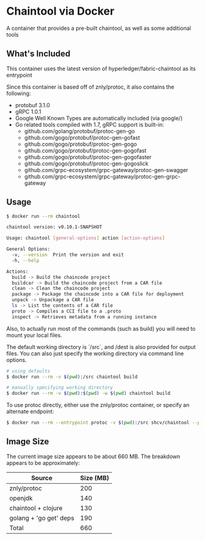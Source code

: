 * Chaintool via Docker

A container that provides a pre-built chaintool, as well as some additional tools

** What's Included

This container uses the latest version of hyperledger/fabric-chaintool as its entrypoint

Since this container is based off of znly/protoc, it also contains the following:

 - protobuf 3.1.0
 - gRPC 1.0.1
 - Google Well Known Types are automatically included (via google/)
 - Go related tools compiled with 1.7, gRPC support is built-in:
   - github.com/golang/protobuf/protoc-gen-go
   - github.com/gogo/protobuf/protoc-gen-gofast
   - github.com/gogo/protobuf/protoc-gen-gogo
   - github.com/gogo/protobuf/protoc-gen-gogofast
   - github.com/gogo/protobuf/protoc-gen-gogofaster
   - github.com/gogo/protobuf/protoc-gen-gogoslick
   - github.com/grpc-ecosystem/grpc-gateway/protoc-gen-swagger
   - github.com/grpc-ecosystem/grpc-gateway/protoc-gen-grpc-gateway

** Usage

#+begin_src bash
$ docker run --rm chaintool

chaintool version: v0.10.1-SNAPSHOT

Usage: chaintool [general-options] action [action-options]

General Options:
  -v, --version  Print the version and exit
  -h, --help

Actions:
  build -> Build the chaincode project
  buildcar -> Build the chaincode project from a CAR file
  clean -> Clean the chaincode project
  package -> Package the chaincode into a CAR file for deployment
  unpack -> Unpackage a CAR file
  ls -> List the contents of a CAR file
  proto -> Compiles a CCI file to a .proto
  inspect -> Retrieves metadata from a running instance
#+end_src

Also, to actually run most of the commands (such as build) you will need to mount your local files.

The default working directory is `/src`, and /dest is also provided for output files. You can also just specify the working directory via command line options.

#+BEGIN_SRC bash
# using defaults
$ docker run --rm -v $(pwd):/src chaintool build

# manually specifying working directory
$ docker run --rm -v $(pwd):$(pwd) -w $(pwd) chaintool build
#+END_SRC

To use protoc directly, either use the znly/protoc container, or specify an alternate endpoint:

#+BEGIN_SRC bash
$ docker run --rm --entrypoint protoc -v $(pwd):/src shcv/chaintool --python_out=. -I. myfile.proto
#+END_SRC

** Image Size
The current image size appears to be about 660 MB.
The breakdown appears to be approximately:
| Source                 | Size (MB) |
|------------------------+-----------|
| znly/protoc            |       200 |
| openjdk                |       140 |
| chaintool + clojure    |       130 |
| golang + 'go get' deps |       190 |
|------------------------+-----------|
| Total                  |       660 |
